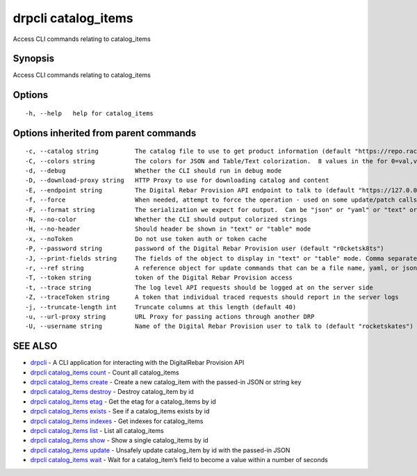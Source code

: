 drpcli catalog_items
--------------------

Access CLI commands relating to catalog_items

Synopsis
~~~~~~~~

Access CLI commands relating to catalog_items

Options
~~~~~~~

::

     -h, --help   help for catalog_items

Options inherited from parent commands
~~~~~~~~~~~~~~~~~~~~~~~~~~~~~~~~~~~~~~

::

     -c, --catalog string          The catalog file to use to get product information (default "https://repo.rackn.io")
     -C, --colors string           The colors for JSON and Table/Text colorization.  8 values in the for 0=val,val;1=val,val2... (default "0=32;1=33;2=36;3=90;4=34,1;5=35;6=95;7=32;8=92")
     -d, --debug                   Whether the CLI should run in debug mode
     -D, --download-proxy string   HTTP Proxy to use for downloading catalog and content
     -E, --endpoint string         The Digital Rebar Provision API endpoint to talk to (default "https://127.0.0.1:8092")
     -f, --force                   When needed, attempt to force the operation - used on some update/patch calls
     -F, --format string           The serialization we expect for output.  Can be "json" or "yaml" or "text" or "table" (default "json")
     -N, --no-color                Whether the CLI should output colorized strings
     -H, --no-header               Should header be shown in "text" or "table" mode
     -x, --noToken                 Do not use token auth or token cache
     -P, --password string         password of the Digital Rebar Provision user (default "r0cketsk8ts")
     -J, --print-fields string     The fields of the object to display in "text" or "table" mode. Comma separated
     -r, --ref string              A reference object for update commands that can be a file name, yaml, or json blob
     -T, --token string            token of the Digital Rebar Provision access
     -t, --trace string            The log level API requests should be logged at on the server side
     -Z, --traceToken string       A token that individual traced requests should report in the server logs
     -j, --truncate-length int     Truncate columns at this length (default 40)
     -u, --url-proxy string        URL Proxy for passing actions through another DRP
     -U, --username string         Name of the Digital Rebar Provision user to talk to (default "rocketskates")

SEE ALSO
~~~~~~~~

-  `drpcli <drpcli.html>`__ - A CLI application for interacting with the
   DigitalRebar Provision API
-  `drpcli catalog_items count <drpcli_catalog_items_count.html>`__ -
   Count all catalog_items
-  `drpcli catalog_items create <drpcli_catalog_items_create.html>`__ -
   Create a new catalog_item with the passed-in JSON or string key
-  `drpcli catalog_items destroy <drpcli_catalog_items_destroy.html>`__
   - Destroy catalog_item by id
-  `drpcli catalog_items etag <drpcli_catalog_items_etag.html>`__ - Get
   the etag for a catalog_items by id
-  `drpcli catalog_items exists <drpcli_catalog_items_exists.html>`__ -
   See if a catalog_items exists by id
-  `drpcli catalog_items indexes <drpcli_catalog_items_indexes.html>`__
   - Get indexes for catalog_items
-  `drpcli catalog_items list <drpcli_catalog_items_list.html>`__ - List
   all catalog_items
-  `drpcli catalog_items show <drpcli_catalog_items_show.html>`__ - Show
   a single catalog_items by id
-  `drpcli catalog_items update <drpcli_catalog_items_update.html>`__ -
   Unsafely update catalog_item by id with the passed-in JSON
-  `drpcli catalog_items wait <drpcli_catalog_items_wait.html>`__ - Wait
   for a catalog_item’s field to become a value within a number of
   seconds
